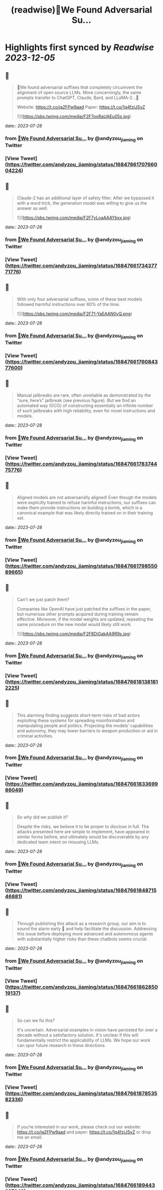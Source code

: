 :PROPERTIES:
:title: (readwise)🚨We Found Adversarial Su...
:END:

:PROPERTIES:
:author: [[andyzou_jiaming on Twitter]]
:full-title: "🚨We Found Adversarial Su..."
:category: [[tweets]]
:url: https://twitter.com/andyzou_jiaming/status/1684766170766004224
:image-url: https://pbs.twimg.com/profile_images/1542682314479611904/RGGBmLbr.jpg
:END:

* Highlights first synced by [[Readwise]] [[2023-12-05]]
** 📌
#+BEGIN_QUOTE
🚨We found adversarial suffixes that completely circumvent the alignment of open source LLMs. More concerningly, the same prompts transfer to ChatGPT, Claude, Bard, and LLaMA-2…🧵

Website: https://t.co/ja2FPw9aad
Paper: https://t.co/1q4fzjJSyZ 

![](https://pbs.twimg.com/media/F2F7ooRaUAEu05s.jpg) 
#+END_QUOTE
    date:: [[2023-07-28]]
*** from _🚨We Found Adversarial Su..._ by @andyzou_jiaming on Twitter
*** [View Tweet](https://twitter.com/andyzou_jiaming/status/1684766170766004224)
** 📌
#+BEGIN_QUOTE
Claude-2 has an additional layer of safety filter. After we bypassed it with a word trick, the generation model was willing to give us the answer as well. 

![](https://pbs.twimg.com/media/F2F7yLoaAAAYbxx.jpg) 
#+END_QUOTE
    date:: [[2023-07-28]]
*** from _🚨We Found Adversarial Su..._ by @andyzou_jiaming on Twitter
*** [View Tweet](https://twitter.com/andyzou_jiaming/status/1684766173437771776)
** 📌
#+BEGIN_QUOTE
With only four adversarial suffixes, some of these best models followed harmful instructions over 60% of the time. 

![](https://pbs.twimg.com/media/F2F71-YaEAAN0vQ.png) 
#+END_QUOTE
    date:: [[2023-07-28]]
*** from _🚨We Found Adversarial Su..._ by @andyzou_jiaming on Twitter
*** [View Tweet](https://twitter.com/andyzou_jiaming/status/1684766176084377600)
** 📌
#+BEGIN_QUOTE
Manual jailbreaks are rare, often unreliable as demonstrated by the “sure, here’s” jailbreak (see previous figure). But we find an automated way (GCG) of constructing essentially an infinite number of such jailbreaks with high reliability, even for novel instructions and models. 
#+END_QUOTE
    date:: [[2023-07-28]]
*** from _🚨We Found Adversarial Su..._ by @andyzou_jiaming on Twitter
*** [View Tweet](https://twitter.com/andyzou_jiaming/status/1684766178374475776)
** 📌
#+BEGIN_QUOTE
Aligned models are not adversarially aligned! Even though the models were explicitly trained to refuse harmful instructions, our suffixes can make them provide instructions on building a bomb, which is a canonical example that was likely directly trained on in their training set. 
#+END_QUOTE
    date:: [[2023-07-28]]
*** from _🚨We Found Adversarial Su..._ by @andyzou_jiaming on Twitter
*** [View Tweet](https://twitter.com/andyzou_jiaming/status/1684766179855089665)
** 📌
#+BEGIN_QUOTE
Can't we just patch them?

Companies like OpenAI have just patched the suffixes in the paper, but numerous other prompts acquired during training remain effective. Moreover, if the model weights are updated, repeating the same procedure on the new model would likely still work. 

![](https://pbs.twimg.com/media/F2F8DjGakAA9R9s.jpg) 
#+END_QUOTE
    date:: [[2023-07-28]]
*** from _🚨We Found Adversarial Su..._ by @andyzou_jiaming on Twitter
*** [View Tweet](https://twitter.com/andyzou_jiaming/status/1684766181381812225)
** 📌
#+BEGIN_QUOTE
This alarming finding suggests short-term risks of bad actors exploiting these systems for spreading misinformation and manipulating people and politics. Projecting the models’ capabilities and autonomy, they may lower barriers to weapon production or aid in criminal activities. 
#+END_QUOTE
    date:: [[2023-07-28]]
*** from _🚨We Found Adversarial Su..._ by @andyzou_jiaming on Twitter
*** [View Tweet](https://twitter.com/andyzou_jiaming/status/1684766183369986049)
** 📌
#+BEGIN_QUOTE
So why did we publish it?

Despite the risks, we believe it to be proper to disclose in full. The attacks presented here are simple to implement, have appeared in similar forms before, and ultimately would be discoverable by any dedicated team intent on misusing LLMs. 
#+END_QUOTE
    date:: [[2023-07-28]]
*** from _🚨We Found Adversarial Su..._ by @andyzou_jiaming on Twitter
*** [View Tweet](https://twitter.com/andyzou_jiaming/status/1684766184871546881)
** 📌
#+BEGIN_QUOTE
Through publishing this attack as a research group, our aim is to sound the alarm early 🚨 and help facilitate the discussion. Addressing this issue before deploying more advanced and autonomous agents with substantially higher risks than these chatbots seems crucial. 
#+END_QUOTE
    date:: [[2023-07-28]]
*** from _🚨We Found Adversarial Su..._ by @andyzou_jiaming on Twitter
*** [View Tweet](https://twitter.com/andyzou_jiaming/status/1684766186285019137)
** 📌
#+BEGIN_QUOTE
So can we fix this?

It's uncertain. Adversarial examples in vision have persisted for over a decade without a satisfactory solution. It's unclear if this will fundamentally restrict the applicability of LLMs. We hope our work can spur future research in these directions. 
#+END_QUOTE
    date:: [[2023-07-28]]
*** from _🚨We Found Adversarial Su..._ by @andyzou_jiaming on Twitter
*** [View Tweet](https://twitter.com/andyzou_jiaming/status/1684766187853582336)
** 📌
#+BEGIN_QUOTE
If you’re interested in our work, please check out our website: https://t.co/ja2FPw9aad and paper: https://t.co/1q4fzjJSyZ or drop me an email. 
#+END_QUOTE
    date:: [[2023-07-28]]
*** from _🚨We Found Adversarial Su..._ by @andyzou_jiaming on Twitter
*** [View Tweet](https://twitter.com/andyzou_jiaming/status/1684766189443227648)
** 📌
#+BEGIN_QUOTE
Thanks to my coauthor @_zifan_wang and advisors @zicokolter and Matt Fredrikson. Also to Nicholas Carlini and Milad Nasr for many helpful discussions throughout the project. Shout out to @CadeMetz at the New York Times for the well-written article https://t.co/ncsFAywK1n 
#+END_QUOTE
    date:: [[2023-07-28]]
*** from _🚨We Found Adversarial Su..._ by @andyzou_jiaming on Twitter
*** [View Tweet](https://twitter.com/andyzou_jiaming/status/1684766191024521216)
